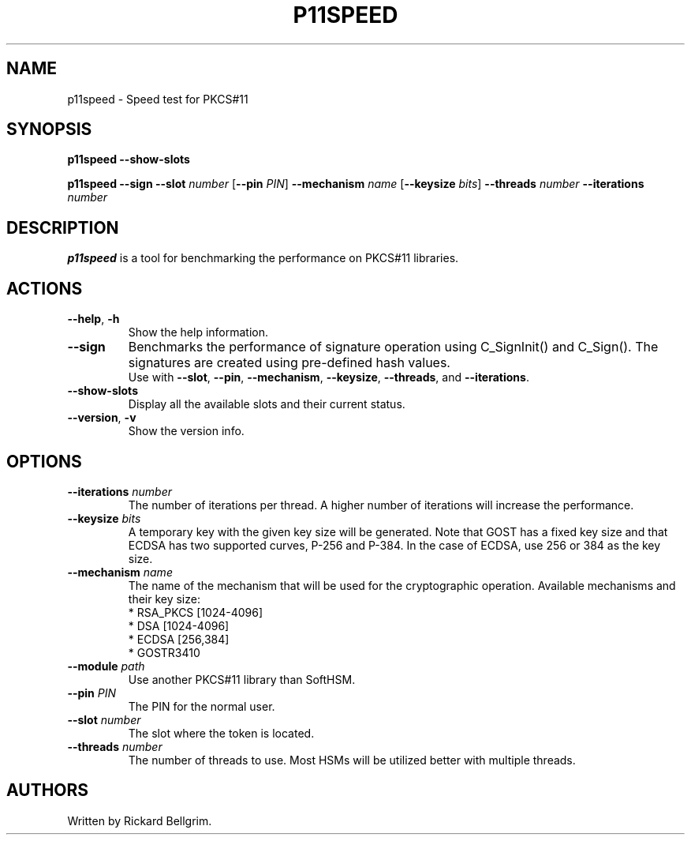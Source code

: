 .TH P11SPEED 1 "8 October 2015" "p11speed"
.SH NAME
p11speed \- Speed test for PKCS#11
.SH SYNOPSIS
.B p11speed \-\-show\-slots
.PP
.B p11speed \-\-sign
.B \-\-slot
.I number
.RB [ \-\-pin
.IR PIN ]
.B \-\-mechanism
.I name
.RB [ \-\-keysize
.IR bits ]
.B \-\-threads
.I number
.B \-\-iterations
.I number
.SH DESCRIPTION
.B p11speed
is a tool for benchmarking the performance on PKCS#11
libraries.
.SH ACTIONS
.TP
.B \-\-help\fR, \fB\-h\fR
Show the help information.
.TP
.B \-\-sign
Benchmarks the performance of signature operation using
C_SignInit() and C_Sign(). The signatures are created using
pre-defined hash values.
.br
Use with
.BR \-\-slot ,
.BR \-\-pin ,
.BR \-\-mechanism ,
.BR \-\-keysize ,
.BR \-\-threads ,
and
.BR \-\-iterations .
.TP
.B \-\-show\-slots
Display all the available slots and their current status.
.TP
.B \-\-version\fR, \fB\-v\fR
Show the version info.
.SH OPTIONS
.TP
.B \-\-iterations \fInumber\fR
The number of iterations per thread.
A higher number of iterations will increase the performance.
.TP
.B \-\-keysize \fIbits\fR
A temporary key with the given key size will be generated.
Note that GOST has a fixed key size and that ECDSA has two supported curves,
P\-256 and P\-384. In the case of ECDSA, use 256 or 384 as the key size.
.TP
.B \-\-mechanism \fIname\fR
The name of the mechanism that will be used for the cryptographic operation.
Available mechanisms and their key size:
.br
* RSA_PKCS  [1024\-4096]
.br
* DSA       [1024\-4096]
.br
* ECDSA     [256,384]
.br
* GOSTR3410
.TP
.B \-\-module \fIpath\fR
Use another PKCS#11 library than SoftHSM.
.TP
.B \-\-pin \fIPIN\fR
The PIN for the normal user.
.TP
.B \-\-slot \fInumber\fR
The slot where the token is located.
.TP
.B \-\-threads \fInumber\fR
The number of threads to use.
Most HSMs will be utilized better with multiple threads.
.SH AUTHORS
Written by Rickard Bellgrim.
.LP
